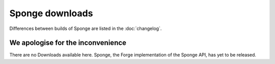 Sponge downloads
================

Differences between builds of Sponge are listed in the :doc:`changelog`.


We apologise for the inconvenience
----------------------------------

There are no Downloads available here. Sponge, the Forge implementation
of the Sponge API, has yet to be released.

